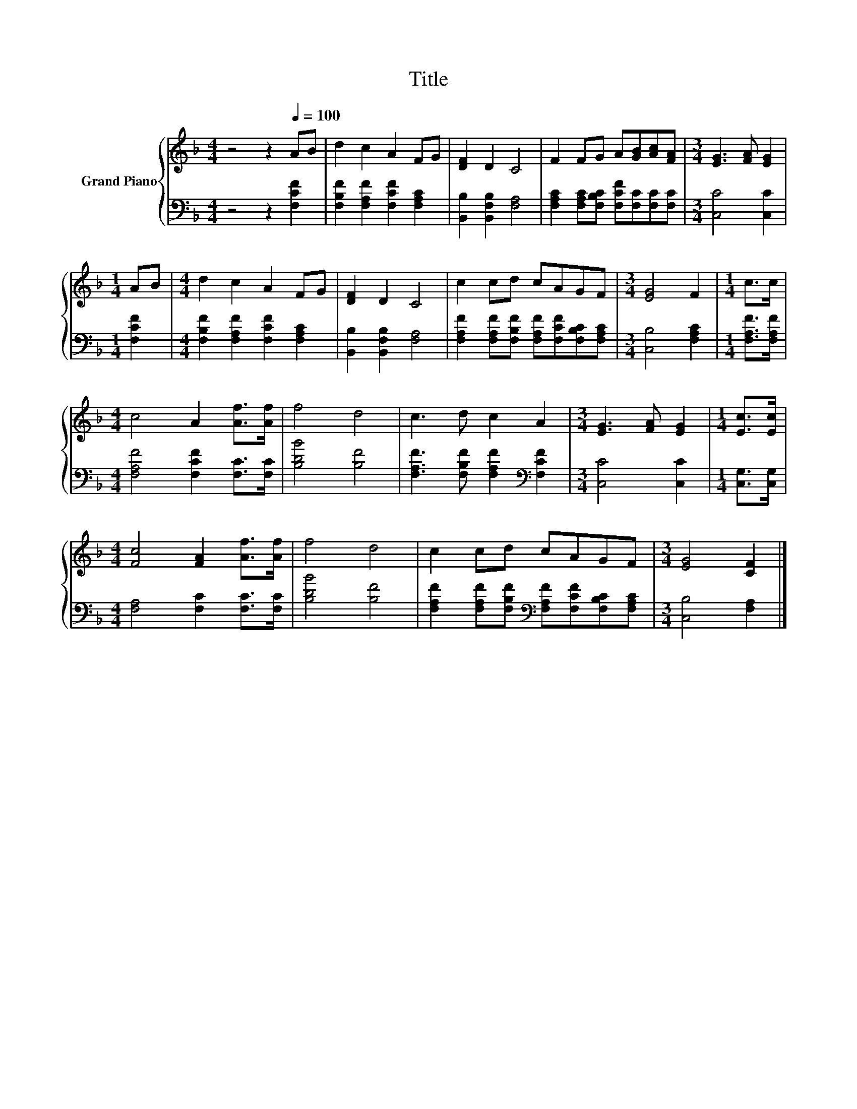 X:1
T:Title
%%score { 1 | 2 }
L:1/8
M:4/4
K:F
V:1 treble nm="Grand Piano"
V:2 bass 
V:1
 z4 z2[Q:1/4=100] AB | d2 c2 A2 FG | [DF]2 D2 C4 | F2 FG A[GB][Ac][FA] |[M:3/4] [EG]3 [FA] [EG]2 | %5
[M:1/4] AB |[M:4/4] d2 c2 A2 FG | [DF]2 D2 C4 | c2 cd cAGF |[M:3/4] [EG]4 F2 |[M:1/4] c>c | %11
[M:4/4] c4 A2 [Af]>[Af] | f4 d4 | c3 d c2 A2 |[M:3/4] [EG]3 [FA] [EG]2 |[M:1/4] [Ec]>[Ec] | %16
[M:4/4] [Fc]4 [FA]2 [Af]>[Af] | f4 d4 | c2 cd cAGF |[M:3/4] [EG]4 [CF]2 |] %20
V:2
 z4 z2 [F,CF]2 | [F,B,F]2 [F,A,F]2 [F,CF]2 [F,A,C]2 | [B,,B,]2 [B,,F,B,]2 [F,A,]4 | %3
 [F,A,C]2 [F,A,C][F,B,C] [F,CF][F,C][F,C][F,C] |[M:3/4] [C,C]4 [C,C]2 |[M:1/4] [F,CF]2 | %6
[M:4/4] [F,B,F]2 [F,A,F]2 [F,CF]2 [F,A,C]2 | [B,,B,]2 [B,,F,B,]2 [F,A,]4 | %8
 [F,A,F]2 [F,A,F][F,B,F] [F,A,F][F,CF][F,B,C][F,A,C] |[M:3/4] [C,B,]4 [F,A,C]2 | %10
[M:1/4] [F,A,F]>[F,A,F] |[M:4/4] [F,A,F]4 [F,CF]2 [F,C]>[F,C] | [B,DB]4 [B,F]4 | %13
 [F,A,F]3 [F,B,F] [F,A,F]2[K:bass] [F,CF]2 |[M:3/4] [C,C]4 [C,C]2 |[M:1/4] [C,G,]>[C,G,] | %16
[M:4/4] [F,A,]4 [F,C]2 [F,C]>[F,C] | [B,DB]4 [B,F]4 | %18
 [F,A,F]2 [F,A,F][F,B,F][K:bass] [F,A,F][F,CF][F,B,C][F,A,C] |[M:3/4] [C,B,]4 [F,A,]2 |] %20


